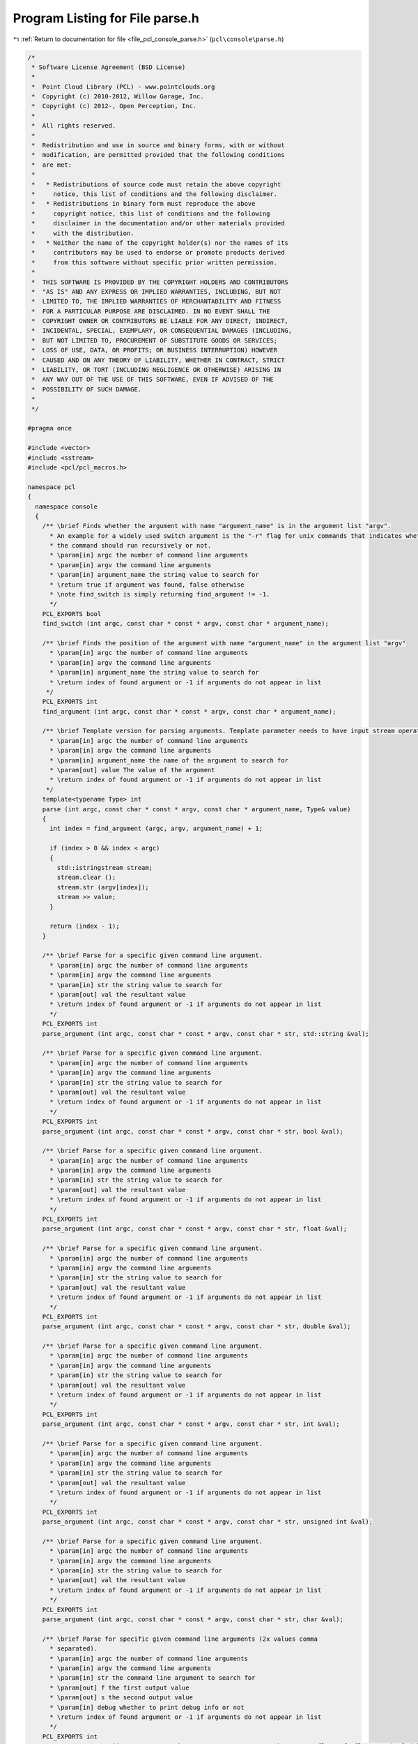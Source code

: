 
.. _program_listing_file_pcl_console_parse.h:

Program Listing for File parse.h
================================

|exhale_lsh| :ref:`Return to documentation for file <file_pcl_console_parse.h>` (``pcl\console\parse.h``)

.. |exhale_lsh| unicode:: U+021B0 .. UPWARDS ARROW WITH TIP LEFTWARDS

.. code-block:: cpp

   /*
    * Software License Agreement (BSD License)
    *
    *  Point Cloud Library (PCL) - www.pointclouds.org
    *  Copyright (c) 2010-2012, Willow Garage, Inc.
    *  Copyright (c) 2012-, Open Perception, Inc.
    *
    *  All rights reserved.
    *
    *  Redistribution and use in source and binary forms, with or without
    *  modification, are permitted provided that the following conditions
    *  are met:
    *
    *   * Redistributions of source code must retain the above copyright
    *     notice, this list of conditions and the following disclaimer.
    *   * Redistributions in binary form must reproduce the above
    *     copyright notice, this list of conditions and the following
    *     disclaimer in the documentation and/or other materials provided
    *     with the distribution.
    *   * Neither the name of the copyright holder(s) nor the names of its
    *     contributors may be used to endorse or promote products derived
    *     from this software without specific prior written permission.
    *
    *  THIS SOFTWARE IS PROVIDED BY THE COPYRIGHT HOLDERS AND CONTRIBUTORS
    *  "AS IS" AND ANY EXPRESS OR IMPLIED WARRANTIES, INCLUDING, BUT NOT
    *  LIMITED TO, THE IMPLIED WARRANTIES OF MERCHANTABILITY AND FITNESS
    *  FOR A PARTICULAR PURPOSE ARE DISCLAIMED. IN NO EVENT SHALL THE
    *  COPYRIGHT OWNER OR CONTRIBUTORS BE LIABLE FOR ANY DIRECT, INDIRECT,
    *  INCIDENTAL, SPECIAL, EXEMPLARY, OR CONSEQUENTIAL DAMAGES (INCLUDING,
    *  BUT NOT LIMITED TO, PROCUREMENT OF SUBSTITUTE GOODS OR SERVICES;
    *  LOSS OF USE, DATA, OR PROFITS; OR BUSINESS INTERRUPTION) HOWEVER
    *  CAUSED AND ON ANY THEORY OF LIABILITY, WHETHER IN CONTRACT, STRICT
    *  LIABILITY, OR TORT (INCLUDING NEGLIGENCE OR OTHERWISE) ARISING IN
    *  ANY WAY OUT OF THE USE OF THIS SOFTWARE, EVEN IF ADVISED OF THE
    *  POSSIBILITY OF SUCH DAMAGE.
    *
    */
   
   #pragma once
   
   #include <vector>
   #include <sstream>
   #include <pcl/pcl_macros.h>
   
   namespace pcl
   {
     namespace console
     {
       /** \brief Finds whether the argument with name "argument_name" is in the argument list "argv".
         * An example for a widely used switch argument is the "-r" flag for unix commands that indicates whether
         * the command should run recursively or not.
         * \param[in] argc the number of command line arguments
         * \param[in] argv the command line arguments
         * \param[in] argument_name the string value to search for
         * \return true if argument was found, false otherwise
         * \note find_switch is simply returning find_argument != -1.
         */
       PCL_EXPORTS bool
       find_switch (int argc, const char * const * argv, const char * argument_name);
   
       /** \brief Finds the position of the argument with name "argument_name" in the argument list "argv"
         * \param[in] argc the number of command line arguments
         * \param[in] argv the command line arguments
         * \param[in] argument_name the string value to search for
         * \return index of found argument or -1 if arguments do not appear in list
        */
       PCL_EXPORTS int
       find_argument (int argc, const char * const * argv, const char * argument_name);
   
       /** \brief Template version for parsing arguments. Template parameter needs to have input stream operator overloaded!
         * \param[in] argc the number of command line arguments
         * \param[in] argv the command line arguments
         * \param[in] argument_name the name of the argument to search for
         * \param[out] value The value of the argument
         * \return index of found argument or -1 if arguments do not appear in list
        */
       template<typename Type> int
       parse (int argc, const char * const * argv, const char * argument_name, Type& value)
       {
         int index = find_argument (argc, argv, argument_name) + 1;
   
         if (index > 0 && index < argc)
         {
           std::istringstream stream;
           stream.clear ();
           stream.str (argv[index]);
           stream >> value;
         }
   
         return (index - 1);
       }
   
       /** \brief Parse for a specific given command line argument.
         * \param[in] argc the number of command line arguments
         * \param[in] argv the command line arguments
         * \param[in] str the string value to search for
         * \param[out] val the resultant value
         * \return index of found argument or -1 if arguments do not appear in list
         */
       PCL_EXPORTS int
       parse_argument (int argc, const char * const * argv, const char * str, std::string &val);
   
       /** \brief Parse for a specific given command line argument.
         * \param[in] argc the number of command line arguments
         * \param[in] argv the command line arguments
         * \param[in] str the string value to search for
         * \param[out] val the resultant value
         * \return index of found argument or -1 if arguments do not appear in list
         */
       PCL_EXPORTS int
       parse_argument (int argc, const char * const * argv, const char * str, bool &val);
   
       /** \brief Parse for a specific given command line argument.
         * \param[in] argc the number of command line arguments
         * \param[in] argv the command line arguments
         * \param[in] str the string value to search for
         * \param[out] val the resultant value
         * \return index of found argument or -1 if arguments do not appear in list
         */
       PCL_EXPORTS int
       parse_argument (int argc, const char * const * argv, const char * str, float &val);
       
       /** \brief Parse for a specific given command line argument.
         * \param[in] argc the number of command line arguments
         * \param[in] argv the command line arguments
         * \param[in] str the string value to search for
         * \param[out] val the resultant value
         * \return index of found argument or -1 if arguments do not appear in list
         */
       PCL_EXPORTS int
       parse_argument (int argc, const char * const * argv, const char * str, double &val);
   
       /** \brief Parse for a specific given command line argument.
         * \param[in] argc the number of command line arguments
         * \param[in] argv the command line arguments
         * \param[in] str the string value to search for
         * \param[out] val the resultant value
         * \return index of found argument or -1 if arguments do not appear in list
         */
       PCL_EXPORTS int
       parse_argument (int argc, const char * const * argv, const char * str, int &val);
   
       /** \brief Parse for a specific given command line argument.
         * \param[in] argc the number of command line arguments
         * \param[in] argv the command line arguments
         * \param[in] str the string value to search for
         * \param[out] val the resultant value
         * \return index of found argument or -1 if arguments do not appear in list
         */
       PCL_EXPORTS int
       parse_argument (int argc, const char * const * argv, const char * str, unsigned int &val);
   
       /** \brief Parse for a specific given command line argument.
         * \param[in] argc the number of command line arguments
         * \param[in] argv the command line arguments
         * \param[in] str the string value to search for
         * \param[out] val the resultant value
         * \return index of found argument or -1 if arguments do not appear in list
         */
       PCL_EXPORTS int
       parse_argument (int argc, const char * const * argv, const char * str, char &val);
   
       /** \brief Parse for specific given command line arguments (2x values comma
         * separated).
         * \param[in] argc the number of command line arguments
         * \param[in] argv the command line arguments
         * \param[in] str the command line argument to search for
         * \param[out] f the first output value
         * \param[out] s the second output value
         * \param[in] debug whether to print debug info or not
         * \return index of found argument or -1 if arguments do not appear in list
         */
       PCL_EXPORTS int
       parse_2x_arguments (int argc, const char * const * argv, const char * str, float &f, float &s, bool debug = true);
   
       /** \brief Parse for specific given command line arguments (2x values comma
         * separated).
         * \param[in] argc the number of command line arguments
         * \param[in] argv the command line arguments
         * \param[in] str the command line argument to search for
         * \param[out] f the first output value
         * \param[out] s the second output value
         * \param[in] debug whether to print debug info or not
         * \return index of found argument or -1 if arguments do not appear in list
         */
       PCL_EXPORTS int
       parse_2x_arguments (int argc, const char * const * argv, const char * str, double &f, double &s, bool debug = true);
   
       /** \brief Parse for specific given command line arguments (2x values comma
         * separated).
         * \param[in] argc the number of command line arguments
         * \param[in] argv the command line arguments
         * \param[in] str the command line argument to search for
         * \param[out] f the first output value
         * \param[out] s the second output value
         * \param[in] debug whether to print debug info or not
         * \return index of found argument or -1 if arguments do not appear in list
         */
       PCL_EXPORTS int
       parse_2x_arguments (int argc, const char * const * argv, const char * str, int &f, int &s, bool debug = true);
   
       /** \brief Parse for specific given command line arguments (3x values comma
         * separated).
         * \param[in] argc the number of command line arguments
         * \param[in] argv the command line arguments
         * \param[in] str the command line argument to search for
         * \param[out] f the first output value
         * \param[out] s the second output value
         * \param[out] t the third output value
         * \param[in] debug whether to print debug info or not
         * \return index of found argument or -1 if arguments do not appear in list
         */
       PCL_EXPORTS int
       parse_3x_arguments (int argc, const char * const * argv, const char * str, float &f, float &s, float &t, bool debug = true);
   
       /** \brief Parse for specific given command line arguments (3x values comma
         * separated).
         * \param[in] argc the number of command line arguments
         * \param[in] argv the command line arguments
         * \param[in] str the command line argument to search for
         * \param[out] f the first output value
         * \param[out] s the second output value
         * \param[out] t the third output value
         * \param[in] debug whether to print debug info or not
         * \return index of found argument or -1 if arguments do not appear in list
         */
       PCL_EXPORTS int
       parse_3x_arguments (int argc, const char * const * argv, const char * str, double &f, double &s, double &t, bool debug = true);
   
       /** \brief Parse for specific given command line arguments (3x values comma
         * separated).
         * \param[in] argc the number of command line arguments
         * \param[in] argv the command line arguments
         * \param[in] str the command line argument to search for
         * \param[out] f the first output value
         * \param[out] s the second output value
         * \param[out] t the third output value
         * \param[in] debug whether to print debug info or not
         * return index of found argument or -1 if arguments do not appear in list
         */
       PCL_EXPORTS int
       parse_3x_arguments (int argc, const char * const * argv, const char * str, int &f, int &s, int &t, bool debug = true);
   
       /** \brief Parse for specific given command line arguments (3x values comma
         * separated).
         * \param[in] argc the number of command line arguments
         * \param[in] argv the command line arguments
         * \param[in] str the command line argument to search for
         * \param[out] v the vector into which the parsed values will be copied
         * \return index of found argument or -1 if arguments do not appear in list
         */
       PCL_EXPORTS int
       parse_x_arguments (int argc, const char * const * argv, const char * str, std::vector<double>& v);
   
       /** \brief Parse for specific given command line arguments (N values comma
         * separated).
         * \param[in] argc the number of command line arguments
         * \param[in] argv the command line arguments
         * \param[in] str the command line argument to search for
         * \param[out] v the vector into which the parsed values will be copied
         * \return index of found argument or -1 if arguments do not appear in list
         */
       PCL_EXPORTS int
       parse_x_arguments (int argc, const char * const * argv, const char * str, std::vector<float>& v);
   
       /** \brief Parse for specific given command line arguments (N values comma
         * separated).
         * \param[in] argc the number of command line arguments
         * \param[in] argv the command line arguments
         * \param[in] str the command line argument to search for
         * \param[out] v the vector into which the parsed values will be copied
         * \return index of found argument or -1 if arguments do not appear in list
         */
       PCL_EXPORTS int
       parse_x_arguments (int argc, const char * const * argv, const char * str, std::vector<int>& v);
   
       /** \brief Parse for specific given command line arguments (multiple occurrences
         * of the same command line parameter).
         * \param[in] argc the number of command line arguments
         * \param[in] argv the command line arguments
         * \param[in] str the command line argument to search for
         * \param[out] values the resultant output values
         * \return index of found argument or -1 if arguments do not appear in list
         */
       PCL_EXPORTS bool
       parse_multiple_arguments (int argc, const char * const * argv, const char * str, std::vector<int> &values);
   
       /** \brief Parse for specific given command line arguments (multiple occurrences
         * of the same command line parameter).
         * \param[in] argc the number of command line arguments
         * \param[in] argv the command line arguments
         * \param[in] str the command line argument to search for
         * \param[out] values the resultant output values
         * \return true if found, false otherwise
         */
       PCL_EXPORTS bool
       parse_multiple_arguments (int argc, const char * const * argv, const char * str, std::vector<float> &values);
   
       /** \brief Parse for specific given command line arguments (multiple occurrences
         * of the same command line parameter).
         * \param[in] argc the number of command line arguments
         * \param[in] argv the command line arguments
         * \param[in] str the command line argument to search for
         * \param[out] values the resultant output values
         * \return true if found, false otherwise
         */
       PCL_EXPORTS bool
       parse_multiple_arguments (int argc, const char * const * argv, const char * str, std::vector<double> &values);
   
       /** \brief Parse for a specific given command line argument (multiple occurrences
         * of the same command line parameter).
         * \param[in] argc the number of command line arguments
         * \param[in] argv the command line arguments
         * \param[in] str the string value to search for
         * \param[out] values the resultant output values
         * \return true if found, false otherwise
         */
       PCL_EXPORTS bool
       parse_multiple_arguments (int argc, const char * const * argv, const char * str, std::vector<std::string> &values);
   
       /** \brief Parse command line arguments for file names with given extension (multiple occurrences
         * of 2x argument groups, separated by commas).
         * \param[in] argc the number of command line arguments
         * \param[in] argv the command line arguments
         * \param[in] str the command line argument to search for
         * \param[out] values_f the first vector of output values
         * \param[out] values_s the second vector of output values
         * \return true if found, false otherwise
         */
       PCL_EXPORTS bool
       parse_multiple_2x_arguments (int argc, const char * const * argv, const char * str,
                                    std::vector<double> &values_f, 
                                    std::vector<double> &values_s);
   
       /** \brief Parse command line arguments for file names with given extension (multiple occurrences
         * of 3x argument groups, separated by commas).
         * \param[in] argc the number of command line arguments
         * \param[in] argv the command line arguments
         * \param[in] str the command line argument to search for
         * \param[out] values_f the first vector of output values
         * \param[out] values_s the second vector of output values
         * \param[out] values_t the third vector of output values
         * \return true if found, false otherwise
         */
       PCL_EXPORTS bool
       parse_multiple_3x_arguments (int argc, const char * const * argv, const char * str,
                                    std::vector<double> &values_f, 
                                    std::vector<double> &values_s, 
                                    std::vector<double> &values_t);
   
       /** \brief Parse command line arguments for file names with given extension vector
         * \param[in] argc the number of command line arguments
         * \param[in] argv the command line arguments
         * \param[in] extensions the extensions to search for
         * \return a vector with file names indices
         */
       PCL_EXPORTS std::vector<int>
       parse_file_extension_argument (int argc, const char * const * argv,
         const std::vector<std::string> &extensions);
   
       /** \brief Parse command line arguments for file names with given extension
         * \param[in] argc the number of command line arguments
         * \param[in] argv the command line arguments
         * \param[in] ext the extension to search for
         * \return a vector with file names indices
         */
       PCL_EXPORTS std::vector<int>
       parse_file_extension_argument (int argc, const char * const * argv, const std::string &ext);
     }
   }
